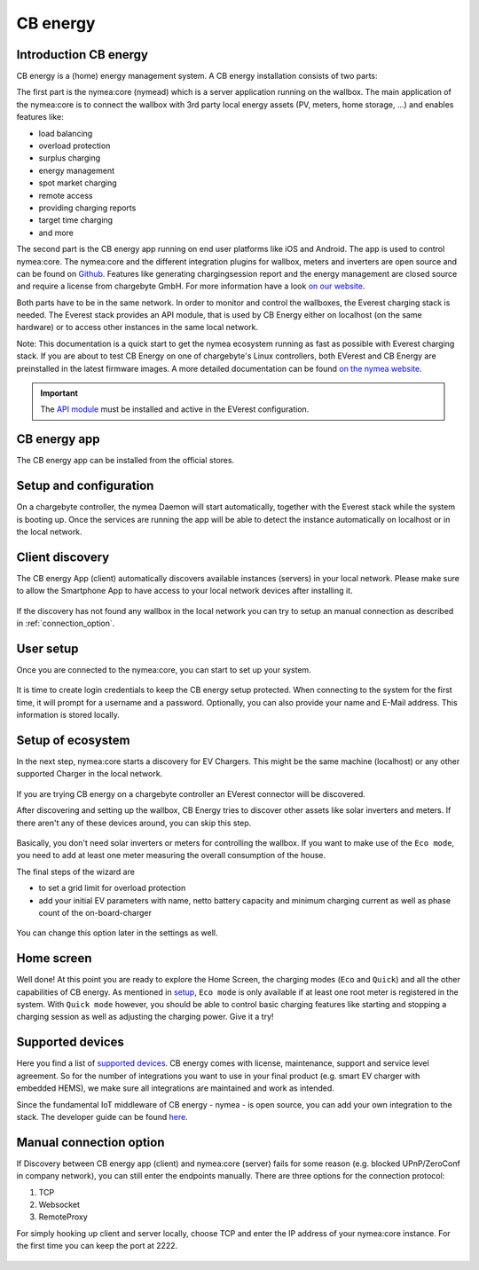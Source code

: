 .. _cb_energy.rst:

**********************
CB energy
**********************

.. _introduction_nymea:

Introduction CB energy
======================
CB energy is a (home) energy management system.
A CB energy installation consists of two parts:

The first part is the nymea:core (nymead) which is a server application running on the wallbox.
The main application of the nymea:core is to connect the wallbox with 3rd party local energy assets (PV, meters, home storage, ...) and enables features like:

* load balancing
* overload protection
* surplus charging
* energy management
* spot market charging
* remote access
* providing charging reports
* target time charging
* and more

The second part is the CB energy app running on end user platforms like iOS and Android. The app is used to control
nymea:core.
The nymea:core and the different integration plugins for wallbox, meters and inverters are open source
and can be found on `Github <https://github.com/nymea>`_.
Features like generating chargingsession report and the energy management are closed source and require a license
from chargebyte GmbH. For more information have a look `on our website <https://chargebyte.com/software/energy-manager>`_.


Both parts have to be in the same network. In order to monitor and control the wallboxes, the Everest charging stack is needed. The Everest stack provides an API module, that is used by CB Energy either on localhost (on the same hardware) or to access other instances in the same local network. 

Note: This documentation is a quick start to get the nymea ecosystem running as fast as possible with Everest charging stack. If you are about to test CB Energy on one of chargebyte's Linux controllers, both EVerest and CB Energy are preinstalled in the latest firmware images. A more detailed documentation can be found `on the nymea website <https://nymea.io>`_.

.. important::
  The `API module <https://github.com/EVerest/everest-core/tree/main/modules/API>`_ must be installed and active in the EVerest configuration.


.. _cb_energy_app:

CB energy app
=============

The CB energy app can be installed from the official stores.

.. raw:: html

   <table border="0" align="center">
  <tr>
    <td> 
      <p>
        <a href="https://apps.apple.com/us/app/cb-energy/id6503952899">
          <img border="0" align="middle" alt="iOS Badge" src="https://developer.apple.com/app-store/marketing/guidelines/images/badge-example-preferred_2x.png" width=200>
     </p>
    </td>
    <td> 
      <p>
         <a href="https://play.google.com/store/apps/details?id=com.chargebyte.cbenergy&hl=en">
         <img border="0" align="middle" alt="Android Badge" src="https://play.google.com/intl/en_us/badges/static/images/badges/en_badge_web_generic.png" width=256>
     </p>
    </td>
  </tr>
    </table>

.. _setup_and_configuration:

Setup and configuration
=======================

On a chargebyte controller, the nymea Daemon will start automatically, together with the Everest stack while the system is booting up.
Once the services are running the app will be able to detect the instance automatically on localhost or in the local network.


.. _client_discovery:

Client discovery
================

The CB energy App (client) automatically discovers available instances (servers) in your local network. Please make sure to allow the Smartphone App to have access to your local network devices after installing it.

.. figure:: _static/images/cbenergy/discover.png
	:height: 600px

If the discovery has not found any wallbox in the local network you can try to setup an manual connection as described in :ref:`connection_option`.


.. _user_setup:

User setup
================

Once you are connected to the nymea:core, you can start to set up your system.

.. figure:: _static/images/cbenergy/user.png
	:height: 600px

It is time to create login credentials to keep the CB energy setup protected. When connecting to the system for the first time, it will prompt for a username and a password. Optionally, you can also provide your name and E-Mail address.
This information is stored locally.



.. _setup:

Setup of ecosystem
=========================

In the next step, nymea:core starts a discovery for EV Chargers. This might be the same machine (localhost) or any other supported Charger in the local network.

.. figure:: _static/images/cbenergy/setup.png

If you are trying CB energy on a chargebyte controller an EVerest connector will be discovered.


After discovering and setting up the  wallbox, CB Energy tries to discover other assets like solar inverters and meters. If there aren't any of these devices around, you can skip this step.

.. figure:: _static/images/cbenergy/setup-skip.png
	:height: 600px

Basically, you don't need solar inverters or meters for controlling the wallbox. If you want to make use of the ``Eco mode``, you need to add at least one meter measuring the overall consumption of the house.


The final steps of the wizard are

* to set a grid limit for overload protection
* add your initial EV parameters with name, netto battery capacity and minimum charging current as well as phase count of the on-board-charger

.. figure:: _static/images/cbenergy/setup-final.png

You can change this option later in the settings as well.



.. _home:

Home screen
===========

Well done! At this point you are ready to explore the Home Screen, the charging modes (``Eco`` and ``Quick``) and all the other capabilities of CB energy.
As mentioned in `setup`_, ``Eco mode`` is only available if at least one root meter is registered in the system. With ``Quick mode`` however, you should be able to control basic charging features like starting and stopping a charging session as well as adjusting the charging power. Give it a try!

.. figure:: _static/images/cbenergy/home.png



.. _supported_devices:

Supported devices
=================

Here you find a list of `supported devices <https://www.nymea.energy/integrations/>`_.
CB energy comes with license, maintenance, support and service level agreement. So for the number of integrations you want to use in your final product (e.g. smart EV charger with embedded HEMS), we make sure all integrations are maintained and work as intended.

Since the fundamental IoT middleware of CB energy - nymea - is open source, you can add your own integration to the stack. The developer guide can be found `here <https://nymea.io/documentation/developers/integrations/getting-started-integration>`_.



.. _connection_option:

Manual connection option
========================

If Discovery between CB energy app (client) and nymea:core (server) fails for some reason (e.g. blocked UPnP/ZeroConf in company network), you can still enter the endpoints manually.
There are three options for the connection protocol:

#. TCP
#. Websocket
#. RemoteProxy

For simply hooking up client and server locally, choose TCP and enter the IP address of your nymea:core instance. For the first
time you can keep the port at 2222.

.. figure:: _static/images/cbenergy/manual.png
	:height: 600px
